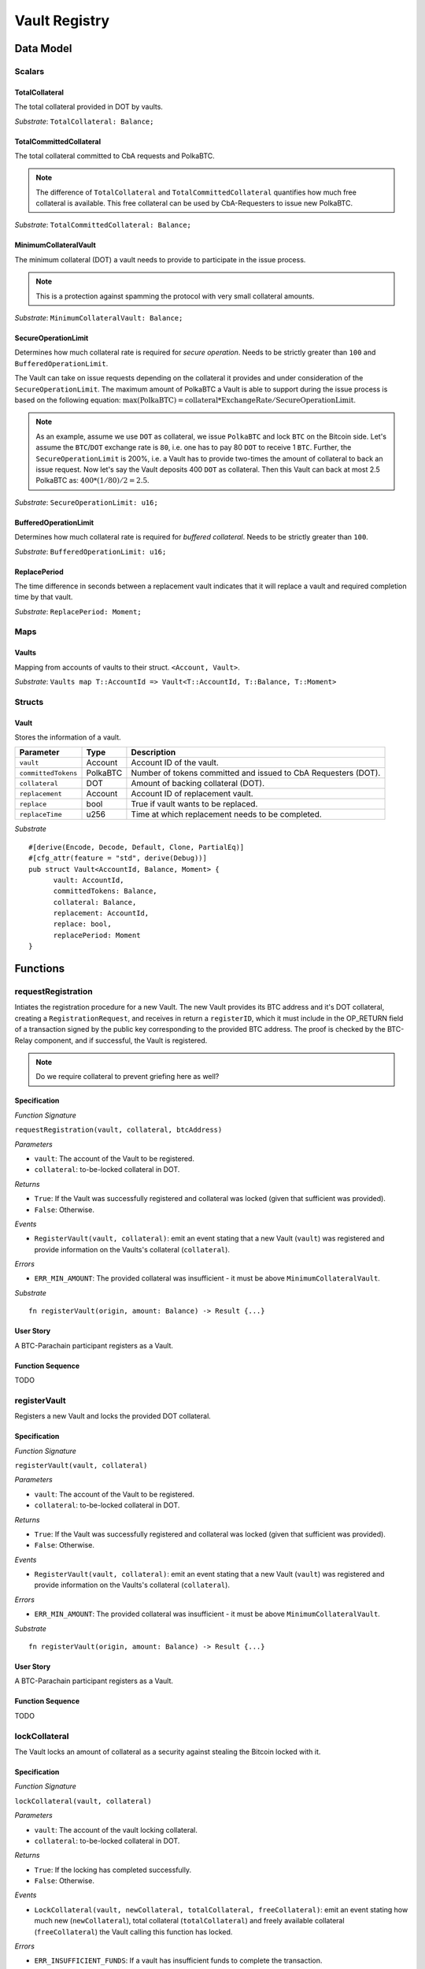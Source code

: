 .. _vault-registry:

Vault Registry
==============

Data Model
~~~~~~~~~~

Scalars
-------

TotalCollateral
...............

The total collateral provided in DOT by vaults.

*Substrate*: ``TotalCollateral: Balance;``

TotalCommittedCollateral
........................

The total collateral committed to CbA requests and PolkaBTC.

.. note:: The difference of ``TotalCollateral`` and ``TotalCommittedCollateral`` quantifies how much free collateral is available. This free collateral can be used by CbA-Requesters to issue new PolkaBTC.

*Substrate*: ``TotalCommittedCollateral: Balance;``

MinimumCollateralVault
......................

The minimum collateral (DOT) a vault needs to provide to participate in the issue process.

.. note:: This is a protection against spamming the protocol with very small collateral amounts.

*Substrate*: ``MinimumCollateralVault: Balance;``

SecureOperationLimit
....................

Determines how much collateral rate is required for *secure operation*. Needs to be strictly greater than ``100`` and ``BufferedOperationLimit``.

The Vault can take on issue requests depending on the collateral it provides and under consideration of the ``SecureOperationLimit``.
The maximum amount of PolkaBTC a Vault is able to support during the issue process is based on the following equation:
:math:`\text{max(PolkaBTC)} = \text{collateral} * \text{ExchangeRate} / \text{SecureOperationLimit}`.

.. note:: As an example, assume we use ``DOT`` as collateral, we issue ``PolkaBTC`` and lock ``BTC`` on the Bitcoin side. Let's assume the ``BTC``/``DOT`` exchange rate is ``80``, i.e. one has to pay 80 ``DOT`` to receive 1 ``BTC``. Further, the ``SecureOperationLimit`` is 200%, i.e. a Vault has to provide two-times the amount of collateral to back an issue request. Now let's say the Vault deposits 400 ``DOT`` as collateral. Then this Vault can back at most 2.5 PolkaBTC as: :math:`400 * (1/80) / 2 = 2.5`.

.. todo:: Insert link to security model.

*Substrate*: ``SecureOperationLimit: u16;``

BufferedOperationLimit
......................

Determines how much collateral rate is required for *buffered collateral*. Needs to be strictly greater than ``100``.

.. todo:: Insert link to security model.

*Substrate*: ``BufferedOperationLimit: u16;``

ReplacePeriod
.............

The time difference in seconds between a replacement vault indicates that it will replace a vault and required completion time by that vault.

*Substrate*: ``ReplacePeriod: Moment;``

Maps
----


Vaults
......

Mapping from accounts of vaults to their struct. ``<Account, Vault>``.

*Substrate*: ``Vaults map T::AccountId => Vault<T::AccountId, T::Balance, T::Moment>``

Structs
-------

Vault
.....

Stores the information of a vault.

.. todo:: Where are we storig the vaults BTC address? We need to verify that the user send the BTC to the correct address. Potentially there is a BTC address associated with a vault. When a CbA-Requester creates a ``Commit`` the BTC address of the vault is copied there and the user can prove that he sent the BTC there. This give sus the chance that a vault can update his BTC address, but we don't have to deal with that if it happens during ongoing issue requests. These BTC will still be received on the old address (in case of an update). Also the protocol remains non-interactive for the vault in this case.



===================  =========  ========================================================
Parameter            Type       Description
===================  =========  ========================================================
``vault``            Account    Account ID of the vault.
``committedTokens``  PolkaBTC   Number of tokens committed and issued to CbA Requesters (DOT).
``collateral``       DOT        Amount of backing collateral (DOT).
``replacement``      Account    Account ID of replacement vault.
``replace``          bool       True if vault wants to be replaced.
``replaceTime``      u256       Time at which replacement needs to be completed.
===================  =========  ========================================================

*Substrate*

::
  
  #[derive(Encode, Decode, Default, Clone, PartialEq)]
  #[cfg_attr(feature = "std", derive(Debug))]
  pub struct Vault<AccountId, Balance, Moment> {
        vault: AccountId,
        committedTokens: Balance,
        collateral: Balance,
        replacement: AccountId,
        replace: bool,
        replacePeriod: Moment
  }



Functions
~~~~~~~~~


requestRegistration
--------------------

Intiates the registration procedure for a new Vault. 
The new Vault provides its BTC address and it's DOT collateral, creating a ``RegistrationRequest``, and receives in return a ``registerID``, which it must include in the OP_RETURN field of a transaction signed by the public key corresponding to the provided BTC address. The proof is checked by the BTC-Relay component, and if successful, the Vault is registered. 

.. note:: Do we require collateral to prevent griefing here as well?


Specification
.............

*Function Signature*

``requestRegistration(vault, collateral, btcAddress)``

*Parameters*

* ``vault``: The account of the Vault to be registered.
* ``collateral``: to-be-locked collateral in DOT.

*Returns*

* ``True``: If the Vault was successfully registered and collateral was locked (given that sufficient was provided).
* ``False``: Otherwise.

*Events*

* ``RegisterVault(vault, collateral)``: emit an event stating that a new Vault (``vault``) was registered and provide information on the Vaults's collateral (``collateral``). 

*Errors*

* ``ERR_MIN_AMOUNT``: The provided collateral was insufficient - it must be above ``MinimumCollateralVault``.
  
*Substrate* ::

  fn registerVault(origin, amount: Balance) -> Result {...}

User Story
..........

A BTC-Parachain participant registers as a Vault. 

.. todo:: How can we determine that the Vault provided a valid BTC address? Create a BTC transaction with some OP_RETURN value, and submit a TX proof?

Function Sequence
.................
TODO

registerVault
--------------

Registers a new Vault and locks the provided DOT collateral. 

Specification
.............

*Function Signature*

``registerVault(vault, collateral)``

*Parameters*

* ``vault``: The account of the Vault to be registered.
* ``collateral``: to-be-locked collateral in DOT.

*Returns*

* ``True``: If the Vault was successfully registered and collateral was locked (given that sufficient was provided).
* ``False``: Otherwise.

*Events*

* ``RegisterVault(vault, collateral)``: emit an event stating that a new Vault (``vault``) was registered and provide information on the Vaults's collateral (``collateral``). 

*Errors*

* ``ERR_MIN_AMOUNT``: The provided collateral was insufficient - it must be above ``MinimumCollateralVault``.
  
*Substrate* ::

  fn registerVault(origin, amount: Balance) -> Result {...}

User Story
..........

A BTC-Parachain participant registers as a Vault. 

.. todo:: How can we determine that the Vault provided a valid BTC address? Create a BTC transaction with some OP_RETURN value, and submit a TX proof?

Function Sequence
.................
TODO




lockCollateral
--------------

The Vault locks an amount of collateral as a security against stealing the Bitcoin locked with it. 

Specification
.............

*Function Signature*

``lockCollateral(vault, collateral)``

*Parameters*

* ``vault``: The account of the vault locking collateral.
* ``collateral``: to-be-locked collateral in DOT.

*Returns*

* ``True``: If the locking has completed successfully.
* ``False``: Otherwise.

*Events*

* ``LockCollateral(vault, newCollateral, totalCollateral, freeCollateral)``: emit an event stating how much new (``newCollateral``), total collateral (``totalCollateral``) and freely available collateral (``freeCollateral``) the Vault calling this function has locked.

*Errors*

* ``ERR_INSUFFICIENT_FUNDS``: If a vault has insufficient funds to complete the transaction.
* ``ERR_MIN_AMOUNT``: The amount of to-be-locked collateral needs to be above a minimum amount.
  
*Substrate* ::

  fn lockCollateral(origin, amount: Balance) -> Result {...}

User Story
..........
TODO

Function Sequence
.................
TODO


withdrawCollateral
-------------------

A Vault can withdraw its *free* collateral at any time, as long as there remains more collateral (*free or used in backing issued PolkaBTC*) than ``MinimumCollateralVault``. Collateral that is currently being used to back issued PolkaBTC remains locked until the Vault is used for a redeem request (full release can take multiple redeem requests).



Specification
.............

*Function Signature*

``withdrawCollateral(vault, collateral)``

*Parameters*

* ``vault``: The account of the vault withdrawing collateral.
* ``collateral``: To-be-withdrawn free collateral in DOT.

*Returns*

* ``True``: If sufficient free collateral is available and the withdrawal was successful.
* ``False`` (or throws exception): Otherwise.

*Events*

* ``WithdrawCollateral(vault, collateral, totalCollateral)``: emit an event stating how much collateral was withdrawn by the Vault and total collateral a Vault has left.

*Errors*
* ``ERR_INSUFFICIENT_FREE_COLLATERAL``: The Vault is trying to withdraw more collateral than is currently free. 
* ``ERR_MIN_AMOUNT``: The amount of locked collateral (free + used) needs to be above ``MinimumCollateralVault``.
  
*Substrate* ::

  fn withdrawCollateral(origin, amount: Balance) -> Result {...}

User Story
..........


Function Sequence
.................

+ Check that Vault has sufficient free collateral (committedTokens * 
+ Check that the sum of remaining free + used collateral is > than ``MinimumCollateralVault``. If below, throw exception and tell Vault it must close its account if it wishes to withdraw (or request a Replace if some of the collateral is already used for issued PolkaBTC)


Events
~~~~~~
Summary of events emmitted by this component

Error Codes
~~~~~~~~~~~
Summary of error codes.